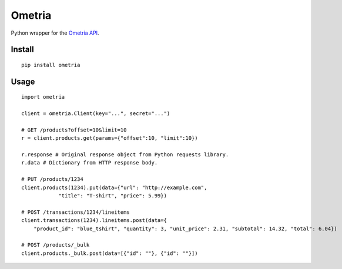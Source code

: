 =======
Ometria
=======

.. image:: https://badge.fury.io/py/ometria.png
    :target: http://badge.fury.io/py/ometria
    
.. image:: https://travis-ci.org/nwjlyons/ometria.png?branch=master
        :target: https://travis-ci.org/nwjlyons/ometria

.. image:: https://pypip.in/d/ometria/badge.png
        :target: https://crate.io/packages/ometria?version=latest


Python wrapper for the `Ometria API`_.

Install
=======

::

    pip install ometria

Usage
====

::

    import ometria
    
    client = ometria.Client(key="...", secret="...")
    
    # GET /products?offset=10&limit=10
    r = client.products.get(params={"offset":10, "limit":10})
    
    r.response # Original response object from Python requests library.
    r.data # Dictionary from HTTP response body.
    
    # PUT /products/1234
    client.products(1234).put(data={"url": "http://example.com",
                "title": "T-shirt", "price": 5.99})
                
    # POST /transactions/1234/lineitems
    client.transactions(1234).lineitems.post(data={
        "product_id": "blue_tshirt", "quantity": 3, "unit_price": 2.31, "subtotal": 14.32, "total": 6.04})

    # POST /products/_bulk
    client.products._bulk.post(data=[{"id": ""}, {"id": ""}])

.. _Ometria API: http://docs.ometria.com/Developers/
